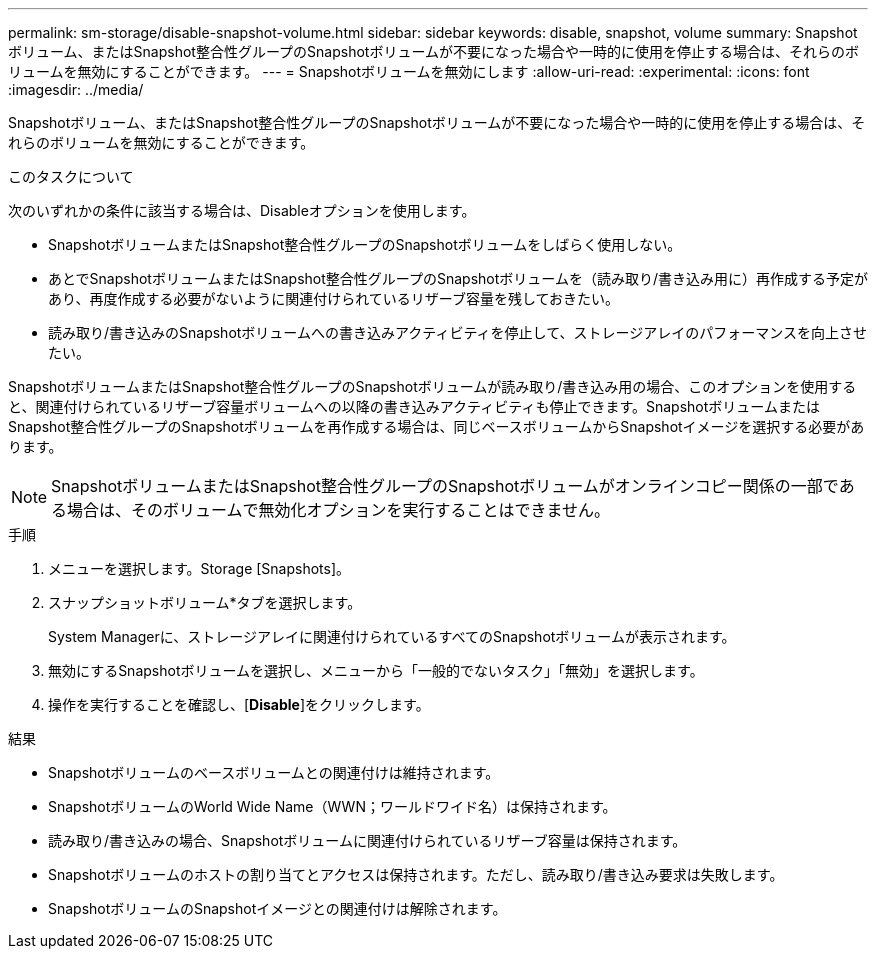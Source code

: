 ---
permalink: sm-storage/disable-snapshot-volume.html 
sidebar: sidebar 
keywords: disable, snapshot, volume 
summary: Snapshotボリューム、またはSnapshot整合性グループのSnapshotボリュームが不要になった場合や一時的に使用を停止する場合は、それらのボリュームを無効にすることができます。 
---
= Snapshotボリュームを無効にします
:allow-uri-read: 
:experimental: 
:icons: font
:imagesdir: ../media/


[role="lead"]
Snapshotボリューム、またはSnapshot整合性グループのSnapshotボリュームが不要になった場合や一時的に使用を停止する場合は、それらのボリュームを無効にすることができます。

.このタスクについて
次のいずれかの条件に該当する場合は、Disableオプションを使用します。

* SnapshotボリュームまたはSnapshot整合性グループのSnapshotボリュームをしばらく使用しない。
* あとでSnapshotボリュームまたはSnapshot整合性グループのSnapshotボリュームを（読み取り/書き込み用に）再作成する予定があり、再度作成する必要がないように関連付けられているリザーブ容量を残しておきたい。
* 読み取り/書き込みのSnapshotボリュームへの書き込みアクティビティを停止して、ストレージアレイのパフォーマンスを向上させたい。


SnapshotボリュームまたはSnapshot整合性グループのSnapshotボリュームが読み取り/書き込み用の場合、このオプションを使用すると、関連付けられているリザーブ容量ボリュームへの以降の書き込みアクティビティも停止できます。SnapshotボリュームまたはSnapshot整合性グループのSnapshotボリュームを再作成する場合は、同じベースボリュームからSnapshotイメージを選択する必要があります。

[NOTE]
====
SnapshotボリュームまたはSnapshot整合性グループのSnapshotボリュームがオンラインコピー関係の一部である場合は、そのボリュームで無効化オプションを実行することはできません。

====
.手順
. メニューを選択します。Storage [Snapshots]。
. スナップショットボリューム*タブを選択します。
+
System Managerに、ストレージアレイに関連付けられているすべてのSnapshotボリュームが表示されます。

. 無効にするSnapshotボリュームを選択し、メニューから「一般的でないタスク」「無効」を選択します。
. 操作を実行することを確認し、[*Disable*]をクリックします。


.結果
* Snapshotボリュームのベースボリュームとの関連付けは維持されます。
* SnapshotボリュームのWorld Wide Name（WWN；ワールドワイド名）は保持されます。
* 読み取り/書き込みの場合、Snapshotボリュームに関連付けられているリザーブ容量は保持されます。
* Snapshotボリュームのホストの割り当てとアクセスは保持されます。ただし、読み取り/書き込み要求は失敗します。
* SnapshotボリュームのSnapshotイメージとの関連付けは解除されます。


